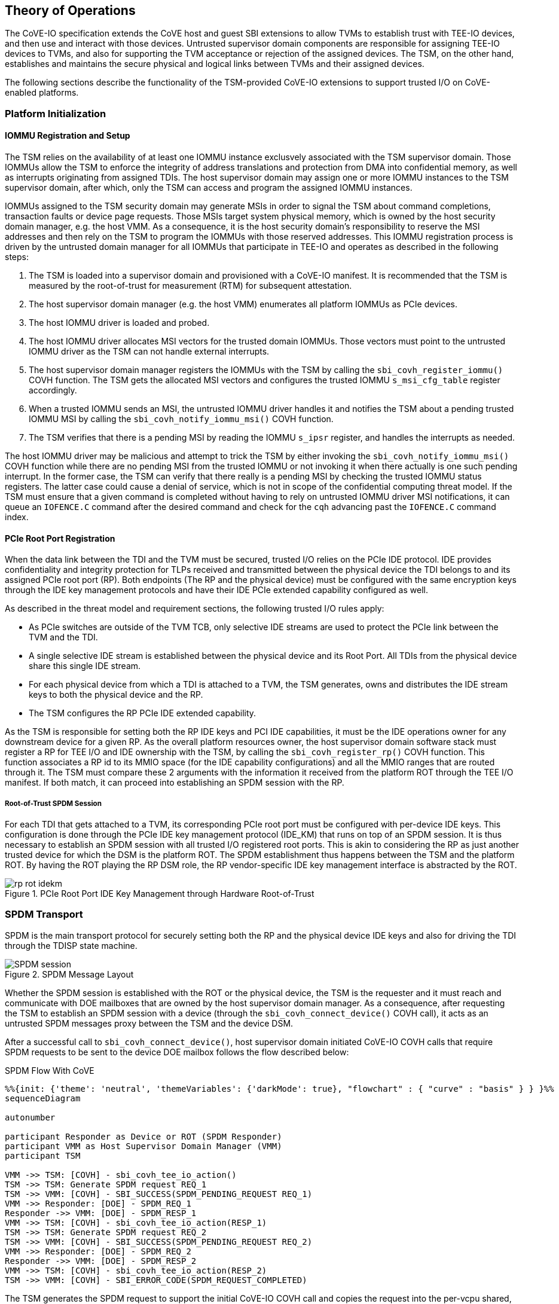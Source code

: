 [[theory_operations]]

== Theory of Operations

The CoVE-IO specification extends the CoVE host and guest SBI extensions to
allow TVMs to establish trust with TEE-IO devices, and then use and interact
with those devices. Untrusted supervisor domain components are responsible for
assigning TEE-IO devices to TVMs, and also for supporting the TVM acceptance or
rejection of the assigned devices. The TSM, on the other hand, establishes and
maintains the secure physical and logical links between TVMs and their assigned
devices.

The following sections describe the functionality of the TSM-provided CoVE-IO
extensions to support trusted I/O on CoVE-enabled platforms.

=== Platform Initialization

==== IOMMU Registration and Setup

The TSM relies on the availability of at least one IOMMU instance exclusvely
associated with the TSM supervisor domain. Those IOMMUs allow the TSM to enforce
the integrity of address translations and protection from DMA into confidential
memory, as well as  interrupts originating from assigned TDIs. The host
supervisor domain may assign one or more IOMMU instances to the TSM supervisor
domain, after which, only the TSM can access and program the assigned IOMMU
instances.

IOMMUs assigned to the TSM security domain may generate MSIs in order to signal
the TSM about command completions, transaction faults or device page requests.
Those MSIs target system physical memory, which is owned by the host security
domain manager, e.g. the host VMM. As a consequence, it is the host security
domain's responsibility to reserve the MSI addresses and then rely on the TSM to
program the IOMMUs with those reserved addresses. This IOMMU registration
process is driven by the untrusted domain manager for all IOMMUs that
participate in TEE-IO and operates as described in the following steps:

1. The TSM is loaded into a supervisor domain and provisioned with a CoVE-IO
   manifest. It is recommended that the TSM is measured by the root-of-trust for
   measurement (RTM) for subsequent attestation.
2. The host supervisor domain manager (e.g. the host VMM) enumerates all
   platform IOMMUs as PCIe devices.
3. The host IOMMU driver is loaded and probed.
4. The host IOMMU driver allocates MSI vectors for the trusted domain
   IOMMUs. Those vectors must point to the untrusted IOMMU driver as the TSM can
   not handle external interrupts.
5. The host supervisor domain manager registers the IOMMUs with the TSM by
   calling the `sbi_covh_register_iommu()` COVH function. The TSM gets the
   allocated MSI vectors and configures the trusted IOMMU `s_msi_cfg_table`
   register accordingly.
6. When a trusted IOMMU sends an MSI, the untrusted IOMMU driver handles it and
   notifies the TSM about a pending trusted IOMMU MSI by calling the
   `sbi_covh_notify_iommu_msi()` COVH function.
7. The TSM verifies that there is a pending MSI by reading the IOMMU `s_ipsr`
   register, and handles the interrupts as needed.

The host IOMMU driver may be malicious and attempt to trick the TSM by either
invoking the `sbi_covh_notify_iommu_msi()` COVH function while there are no
pending MSI from the trusted IOMMU or not invoking it when there actually is one
such pending interrupt. In the former case, the TSM can verify that there really
is a pending MSI by checking the trusted IOMMU status registers. The latter case
could cause a denial of service, which is not in scope of the confidential
computing threat model. If the TSM must ensure that a given command is completed
without having to rely on untrusted IOMMU driver MSI notifications, it can queue
an `IOFENCE.C` command after the desired command and check for the `cqh`
advancing past the `IOFENCE.C` command index.

==== PCIe Root Port Registration

When the data link between the TDI and the TVM must be secured, trusted I/O
relies on the PCIe IDE protocol. IDE provides confidentiality and integrity
protection for TLPs received and transmitted between the physical device the TDI
belongs to and its assigned PCIe root port (RP). Both endpoints (The RP and the
physical device) must be configured with the same encryption keys through the
IDE key management protocols and have their IDE PCIe extended capability
configured as well.

As described in the threat model and requirement sections, the following trusted
I/O rules apply:

* As PCIe switches are outside of the TVM TCB, only selective IDE streams are
  used to protect the PCIe link between the TVM and the TDI.
* A single selective IDE stream is established between the physical device and
  its Root Port. All TDIs from the physical device share this single IDE stream.
* For each physical device from which a TDI is attached to a TVM, the TSM
  generates, owns and distributes the IDE stream keys to both the physical
  device and the RP.
* The TSM configures the RP PCIe IDE extended capability.

As the TSM is responsible for setting both the RP IDE keys and PCI IDE
capabilities, it must be the IDE operations owner for any downstream device for
a given RP. As the overall platform resources owner, the host supervisor domain
software stack must register a RP for TEE I/O and IDE ownership with the TSM, by
calling the `sbi_covh_register_rp()` COVH function. This function associates a
RP id to its MMIO space (for the IDE capability configurations) and all the MMIO
ranges that are routed through it. The TSM must compare these 2 arguments with
the information it received from the platform ROT through the TEE I/O manifest.
If both match, it can proceed into establishing an SPDM session with the RP.

===== Root-of-Trust SPDM Session

For each TDI that gets attached to a TVM, its corresponding PCIe root port must
be configured with per-device IDE keys. This configuration is done through the
PCIe IDE key management protocol (IDE_KM) that runs on top of an SPDM session.
It is thus necessary to establish an SPDM session with all trusted I/O
registered root ports. This is akin to considering the RP as just another
trusted device for which the DSM is the platform ROT. The SPDM establishment
thus happens between the TSM and the platform ROT. By having the ROT playing the
RP DSM role, the RP vendor-specific IDE key management interface is abstracted
by the ROT.

[[IDE_KM_RPT]]
.PCIe Root Port IDE Key Management through Hardware Root-of-Trust
image::images/rp_rot_idekm.svg[align="center"]

// After the host supervisor domain manager successfully registers a root port with
// the TSM, it requests the TSM to establish a secured SPDM session (together with
// the IDE stream setup) with it by calling the COVH `sbi_covh_connect_device()`
// function. The same function is used for establishing SPDM sessions with PCIe
// root ports and physical devices acting as SPDM responders. The Secured SPDM
// Session section describes the protocol followed by the TSM and the SPDM
// responder to establish this secured session.

=== SPDM Transport

SPDM is the main transport protocol for securely setting both the RP and the
physical device IDE keys and also for driving the TDI through the TDISP state
machine.

[[spdm_message]]
.SPDM Message Layout
image::images/SPDM_session.svg[align="center"]


Whether the SPDM session is established with the ROT or the physical device, the
TSM is the requester and it must reach and communicate with DOE mailboxes that
are owned by the host supervisor domain manager. As a consequence, after
requesting the TSM to establish an SPDM session with a device (through the
`sbi_covh_connect_device()` COVH call), it acts as an untrusted SPDM messages
proxy between the TSM and the device DSM.

After a successful call to `sbi_covh_connect_device()`, host supervisor domain
initiated CoVE-IO COVH calls that require SPDM requests to be sent to the device
DOE mailbox follows the flow described below:

.SPDM Flow With CoVE
[source,mermaid]
....
%%{init: {'theme': 'neutral', 'themeVariables': {'darkMode': true}, "flowchart" : { "curve" : "basis" } } }%%
sequenceDiagram

autonumber

participant Responder as Device or ROT (SPDM Responder)
participant VMM as Host Supervisor Domain Manager (VMM)
participant TSM

VMM ->> TSM: [COVH] - sbi_covh_tee_io_action()
TSM ->> TSM: Generate SPDM request REQ_1
TSM ->> VMM: [COVH] - SBI_SUCCESS(SPDM_PENDING_REQUEST REQ_1)
VMM ->> Responder: [DOE] - SPDM_REQ_1
Responder ->> VMM: [DOE] - SPDM_RESP_1
VMM ->> TSM: [COVH] - sbi_covh_tee_io_action(RESP_1)
TSM ->> TSM: Generate SPDM request REQ_2
TSM ->> VMM: [COVH] - SBI_SUCCESS(SPDM_PENDING_REQUEST REQ_2)
VMM ->> Responder: [DOE] - SPDM_REQ_2
Responder ->> VMM: [DOE] - SPDM_RESP_2
VMM ->> TSM: [COVH] - sbi_covh_tee_io_action(RESP_2)
TSM ->> VMM: [COVH] - SBI_ERROR_CODE(SPDM_REQUEST_COMPLETED)
....

The TSM generates the SPDM request to support the initial CoVE-IO COVH call and
copies the request into the per-vcpu shared, non-confidential memory region that
the host supervisor domain and the TSM share as per the CoVE specification. The
TSM replies to the host supervisor domain manager request with the `SBI_SUCCESS`
error code and the `SPDM_PENDING_REQUEST (0x1)` value through the `sbiret`
structure. The host supervisor domain manager then sends the pending SPDM
request to the device DOE mailbox. It forwards the device SPDM response to the
TSM, by copying it to the same SPDM buffer it fetches the SPDM request from and
by calling again the same CoVE-IO COVH call.
This process continues until the initial CoVE-IO call is completed. The TSM then
replies to the last COVH call with the appropriate error code and the
`SPDM_REQUEST_COMPLETED (0x0)` value through the `sbiret` structure.

The TSM only supports one pending SPDM transaction per device, and the CoVE NACL
shared memory holds one pending SPDM action buffer per device the TSM is
connected to. Each pending SPDM action buffer is structured as described in the
following layout:

.Pending SPDM Transaction Buffer Layout
[options="header"]
|===
| Offset (bytes) | Field | Length (bytes) | Description

| `0h`  | `FUNCTION_ID` | 4 | The SBI Function ID this pending SPDM transaction
                              applies to.
| `4h`  | `DEVICE_ID`   | 4 | The PCIe device ID this pending SPDM transaction
                              applies to.
| `8h`  | `SPDM_PAYLOAD_LENGTH` | 4                         | SPDM payload length.
| `12h` | `SPDM_PAYLOAD`        | See `SPDM_PAYLOAD_LENGTH` | SPDM payload data
                                                              (e.g. TDISP, IDE_KM).
|===

In this document, for readability reasons, flow definitions that involve SPDM
based exchanges are simplified and do not include the above described flow
between the TSM, the host supervisor domain manager and the SPDM responder. In
particular, the steps that cover the SPDM request generation from the TSM, the
transmission to the host VMM, the transmission to the SPDM responder and finally
the path back to the TSM are reduced into 2 steps:

1. TSM sends SPDM request #1
2. TSM receives SPDM response #1

For example the above example would be described through those simplified steps:

1. VMM calls `sbi_covh_tee_io_action()`
2. TSM sends SPDM request #1
3. TSM receives SPDM response #1
4. TSM sends SPDM request #2
5. TSM receives SPDM response #2
6. TSM returns `sbi_covh_tee_io_action()`

==== Secure SPDM Session

With trusted I/O, the TSM establishes SPDM sessions with both the ROT and the
physical devices DSMs. As those sessions are used to exchange IDE keys through
the `IDE_KM` protocol while going through the host supervisor domain manager,
they need to be confidentiality and integrity protected. Establishing a secured
SPDM session for IDE key management or TDISP operations between the TSM and
either PCIe root ports or devices is a mandatory requirement for TVMs to accept
TDIs into their TCB.

Any trusted I/O SPDM session is established through the SPDM responder DOE
mailbox, which could be either the ROT acting as a DSM for the PCIe root ports,
or the physical device DSM. In either case the mailboxes are resources owned by
the host security domain manager which thus initiates the SPDM session
establishment. It acts as an untrusted proxy between the TSM and the DSM by
requesting the TSM to generate SPDM requests through the CoVIO COVHTH ABI,
sending those requests to the DOE mailbox and forwarding the SPDM responses back
to the TSM, as described in the SPDM flow section.

=== Device Initialization

After the IOMMU is registered with the TSM, the host supervisor domain manager
must cooperate with the TSM to properly initialize any device from which a TDI
could be assigned to a TVM.

The device initialization process aims at establishing secured,
integrity-protected control and data planes between the TSM and the
DSM running in either the platform ROT or a physical PCIe device.
The secured control plane is based on the SPDM protocol and is an encrypted,
integrity-protected software session that is used for passing TDISP and IDE_KM
messages between the TSM and the DSM.
The data place is a hardware session based on the PCIe Integrity and Data
Encryption (IDE) specification and is used to secure the PCIe TLPs.

When the host supervisor domain detects a new TEE-IO capable device, it must go
through two device initialization steps:

1. Establish a secured SPDM session between the TSM (The SPDM Requester) and the
   device DSM (The SPDM responder).
2. Set the PCIe IDE stream up for encrypting the PCIe link.

The CoVE-IO COVH extension supports those two initialization steps through one
single function: `sbi_covh_connect_device()`.

When the host supervisor domain manager calls `sbi_covh_connect_device()`, it
requests the TSM to establish an SPDM session with a device, and to set an PCIe
IDE link between the device and the TSM.

==== SPDM Session

The first step for initializing a TEE-IO capable device is to establish a
secured SPDM session between the TSM an the device. The secured SPDM sessions
will then be used to carry `TDISP` and `IDE_KM` messages, in order to
respectively secure the physical link between the device and its PCIe root port,
and for assigning or unassigning TDIs from a TVM.

The host supervisor domain manager requires the TSM to establish a secured SPDM
session with the physical device by calling the `sbi_covh_connect_device()`
COVH function. Before proceeding into actually establishing the session, the TSM
must check that:

1. The physical device is a downstream endpoint of a root port that
   the host supervisor domain manager has previously registered with the TSM.
2. A secured SPDM session between the TSM and the upstream root port is
   established.

The TSM establishes a secured SPDM session with the physical device DSM by going
through the steps described in the Secured SPDM Session section.

==== IDE Link

The SPDM session is a software link between the TSM and the DSM, secured after
both entities go through a DHE key exchange over the untrusted host supervisor
domain manager proxy. SPDM is used as a control link for configuring the rest of
the device and then running the TDI assignment flows.

The last part of the device initialization is about securing the data link
between the TSM and the device, and that must be done through the IDE Key
Management protocol.
Here again, the host supervisor domain manager initiates the PCI IDE link setup
by calling the `sbi_covh_connect_device` COVH function, and relies on the TSM to
generate and send IDE KM messages over SPDM.

The TSM is responsible for:
1. Configuring the PCIe root port IDE Extended Capability.
2. Generating the IDE keys for all sub-streams for a given stream ID.
3. Setting the PCIe root port IDE keys for a given stream ID, through IDE KM
   requests.
4. Refreshing the PCIe root port IDE keys for a given stream ID.
5. Generating all IDE KM requests and encapsulating them into SPDM messages.
6. Setting the PCIe device IDE keys through IDE KM requests.

The host VMM is responsible for:
1. Generating and managing system wide PCIe stream IDs.
2. Setting the device PCIe device IDE PCI Extended Capability.
4. Initiating the IDE link setup.

The IDE link initial setup must go through the following steps:

1. The host supervisor domain manager finds an available stream ID and
   configures the device IDE Extended Capability accordingly.
2. The host supervisor domain manager programs the device IDE extended
   capability: All RIDs and all memory is allowed, IDE is enabled.
3. The host supervisor domain manager initiates the IDE link setup by calling
   the `sbi_covh_connect_device` COVH function.
4. The TSM programs the Root Port IDE Extended Capability with the proper RID
   range and the stream ID selected by the host supervisor domain manager in
   step 1. The capability is only accessible to the TSM, i.e. any writes to it
   with the C-bit set to 0 are dropped and reads return all 1s.
5. The TSM generates an IDE key for each sub-stream for the stream ID.
6. The TSM, for each Rx and Tx sub-stream (6 of them), programs the generated
   keys into the physical device:
   a. Generates and sends an `IDE_KM KEY_PROG` message to the DSM. The message
      is encapsulated in a vendor-defined SPDM request.
   b. Receives an `IDE_KM_KEY KP_ACK` from the DSM.
7. The TSM, for each Rx and Tx sub-stream (6 of them), programs the generated
   keys into the physical device’s PCIe root port:
   a. Generates and sends an `IDE_KM KEY_PROG` message to the ROT. The message
      is encapsulated into a vendor-defined SPDM request.
   b. Receives an `IDE_KM_KEY KP_ACK` from the ROT.
8. The TSM, for each Rx sub-stream (3 of them), triggers IDE in the physical
   device:
   a. Generates and sends an `IDE_KM SET_GO(Rx)` message to the DSM. The message
      is encapsulated into a vendor-defined SPDM request.
   b. Receives an `IDE_KM_KEY K_GOSTOP_ACK` from the DSM.
9. The TSM, for each Rx sub-stream (3 of them), triggers IDE in the physical
   device’s PCIe root port:
   a. Generates and sends an `IDE_KM SET_GO(Rx)` message to the ROT. The message
      is encapsulated into a vendor-defined SPDM request.
   b. Receives an `IDE_KM_KEY K_GOSTOP_ACK` from the ROT.
10. The TSM, for each Tx sub-stream (3 of them), triggers IDE in the physical
    device:
   a. Generates and sends an `IDE_KM SET_GO(Tx)` message to the DSM. The message
      is encapsulated into a vendor-defined SPDM request.
   b. Receives an `IDE_KM_KEY K_GOSTOP_ACK` from the DSM.
11. The TSM, for each Tx sub-stream (3 of them), triggers IDE in the physical
    device’s PCIe root port:
    a. Generates and sends an `IDE_KM SET_GO(Tx)` message to the ROT. The
        message is encapsulated into a vendor-defined SPDM request.
    b. Receives an `IDE_KM_KEY K_GOSTOP_ACK` from the DSM.


.Device Connection
[source,mermaid]
....
%%{init: {'theme': 'neutral', 'themeVariables': {'darkMode': true}, "flowchart" : { "curve" : "basis" } } }%%
sequenceDiagram

autonumber

participant DSM as Device DSM or ROT
participant VMM as Host Supervisor Domain Manager (VMM)
participant TSM

VMM ->> TSM: [COVH] - sbi_covh_connect_device()

Note over TSM,DSM: TSM: SPDM Connection Setup

TSM ->> TSM: Generate SPDM request: GET_VERSION
TSM ->> VMM: [COVH] - spdm_req(GET_VERSION)
VMM ->> DSM: [DOE] - SPDM_GET_VERSION
DSM ->> VMM: [DOE] - SPDM_VERSION
VMM ->> TSM: [COVH] - spdm_resp(VERSION)

TSM ->> TSM: Generate SPDM request: GET_CAPABILITIES
TSM ->> VMM: [COVH] - spdm_req(GET_CAPABILITIES)
VMM ->> DSM: [DOE] - SPDM_GET_CAPABILITIES
DSM ->> VMM: [DOE] - CAPABILITIES
VMM ->> TSM: [COVH] - spdm_resp(CAPABILITIES)

TSM ->> TSM: Generate SPDM request: NEGOTIATE_ALGORITHMS
TSM ->> VMM: [COVH] - spdm_req(NEGOTIATE_ALGORITHMS)
VMM ->> DSM: [DOE] - SPDM_NEGOTIATE_ALGORITHMS
DSM ->> VMM: [DOE] - ALGORITHMS
VMM ->> TSM: [COVH] - spdm_resp(ALGORITHMS)

TSM ->> TSM: Generate SPDM request: GET_CERTIFICATE
TSM ->> VMM: [COVH] - spdm_req(GET_CERTIFICATE)
VMM ->> DSM: [DOE] - GET_CERTIFICATE
DSM ->> VMM: [DOE] - CERTIFICATE
VMM ->> TSM: [COVH] - spdm_resp(CERTIFICATE)
TSM ->> TSM: Verify and store device certificate chain

Note over TSM,DSM: TSM: SPDM Key Exchange

TSM ->> TSM: Generate ephemeral SPDM keys K0
TSM ->> TSM: Generate SPDM request: KEY_EXCHANGE(K0)
TSM ->> VMM: [COVH] - spdm_req(KEY_EXCHANGE)
VMM ->> DSM: [DOE] - SPDM_KEY_EXCHANGE
DSM ->> VMM: [DOE] - KEY_EXCHANGE_RSP
VMM ->> TSM: [COVH] - spdm_resp(KEY_EXCHANGE_RSP)
TSM ->> TSM: Derive DHE secret
TSM ->> TSM: Generate SPDM request: FINISH
TSM ->> VMM: [COVH] - spdm_req(FINISH)
VMM ->> DSM: [DOE] - SPDM_FINISH
DSM ->> VMM: [DOE] - FINISH_RSP
VMM ->> TSM: [COVH] - spdm_resp(FINISH_RSP)

Note over TSM,DSM: TSM: SPDM Session Created

%% TODO Add the IDE sequence...
Note over TSM,DSM: IDE Link setup starts here...

TSM ->> VMM: [COVH] - spdm_covh_connect_device()

....


=== Interface Assignment

=== Interface Unassignment
